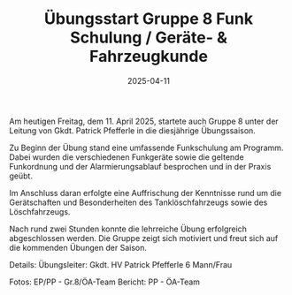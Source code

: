 #+TITLE: Übungsstart Gruppe 8 Funk Schulung / Geräte- & Fahrzeugkunde
#+DATE: 2025-04-11
#+FACEBOOK_URL: https://facebook.com/ffwenns/posts/1049275633901555

Am heutigen Freitag, dem 11. April 2025, startete auch Gruppe 8 unter der Leitung von Gkdt. Patrick Pfefferle in die diesjährige Übungssaison. 

Zu Beginn der Übung stand eine umfassende Funkschulung am Programm. Dabei wurden die verschiedenen Funkgeräte sowie die geltende Funkordnung und der Alarmierungsablauf besprochen und in der Praxis geübt.

Im Anschluss daran erfolgte eine Auffrischung der Kenntnisse rund um die Gerätschaften und Besonderheiten des Tanklöschfahrzeugs sowie des Löschfahrzeugs. 

Nach rund zwei Stunden konnte die lehrreiche Übung erfolgreich abgeschlossen werden. Die Gruppe zeigt sich motiviert und freut sich auf die kommenden Übungen der Saison. 

Details:
Übungsleiter: Gkdt. HV Patrick Pfefferle
6 Mann/Frau

Fotos: EP/PP - Gr.8/ÖA-Team
Bericht: PP - ÖA-Team
